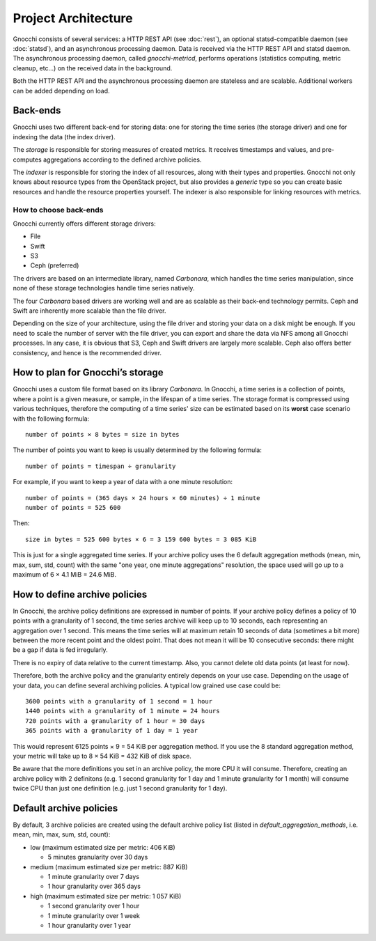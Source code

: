 ======================
 Project Architecture
======================

Gnocchi consists of several services: a HTTP REST API (see :doc:`rest`), an
optional statsd-compatible daemon (see :doc:`statsd`), and an asynchronous
processing daemon. Data is received via the HTTP REST API and statsd daemon.
The asynchronous processing daemon, called `gnocchi-metricd`, performs
operations (statistics computing, metric cleanup, etc...) on the received data
in the background.

Both the HTTP REST API and the asynchronous processing daemon are stateless and
are scalable. Additional workers can be added depending on load.


Back-ends
---------

Gnocchi uses two different back-end for storing data: one for storing the time
series (the storage driver) and one for indexing the data (the index driver).

The *storage* is responsible for storing measures of created metrics. It
receives timestamps and values, and pre-computes aggregations according to
the defined archive policies.

The *indexer* is responsible for storing the index of all resources, along with
their types and properties. Gnocchi not only knows about resource types from
the OpenStack project, but also provides a *generic* type so you can create
basic resources and handle the resource properties yourself. The indexer is
also responsible for linking resources with metrics.

How to choose back-ends
~~~~~~~~~~~~~~~~~~~~~~~

Gnocchi currently offers different storage drivers:

* File
* Swift
* S3
* Ceph (preferred)

The drivers are based on an intermediate library, named *Carbonara*, which
handles the time series manipulation, since none of these storage technologies
handle time series natively.

The four *Carbonara* based drivers are working well and are as scalable as
their back-end technology permits. Ceph and Swift are inherently more scalable
than the file driver.

Depending on the size of your architecture, using the file driver and storing
your data on a disk might be enough. If you need to scale the number of server
with the file driver, you can export and share the data via NFS among all
Gnocchi processes. In any case, it is obvious that S3, Ceph and Swift drivers
are largely more scalable. Ceph also offers better consistency, and hence is
the recommended driver.

How to plan for Gnocchi’s storage
---------------------------------

Gnocchi uses a custom file format based on its library *Carbonara*. In Gnocchi,
a time series is a collection of points, where a point is a given measure, or
sample, in the lifespan of a time series. The storage format is compressed
using various techniques, therefore the computing of a time series' size can be
estimated based on its **worst** case scenario with the following formula::

    number of points × 8 bytes = size in bytes

The number of points you want to keep is usually determined by the following
formula::

    number of points = timespan ÷ granularity

For example, if you want to keep a year of data with a one minute resolution::

    number of points = (365 days × 24 hours × 60 minutes) ÷ 1 minute
    number of points = 525 600

Then::

    size in bytes = 525 600 bytes × 6 = 3 159 600 bytes = 3 085 KiB

This is just for a single aggregated time series. If your archive policy uses
the 6 default aggregation methods (mean, min, max, sum, std, count) with the
same "one year, one minute aggregations" resolution, the space used will go up
to a maximum of 6 × 4.1 MiB = 24.6 MiB.


How to define archive policies
------------------------------

In Gnocchi, the archive policy definitions are expressed in number of points.
If your archive policy defines a policy of 10 points with a granularity of 1
second, the time series archive will keep up to 10 seconds, each representing
an aggregation over 1 second. This means the time series will at maximum retain
10 seconds of data (sometimes a bit more) between the more recent point and the
oldest point. That does not mean it will be 10 consecutive seconds: there might
be a gap if data is fed irregularly.

There is no expiry of data relative to the current timestamp. Also, you cannot
delete old data points (at least for now).

Therefore, both the archive policy and the granularity entirely depends on your
use case. Depending on the usage of your data, you can define several archiving
policies. A typical low grained use case could be::

    3600 points with a granularity of 1 second = 1 hour
    1440 points with a granularity of 1 minute = 24 hours
    720 points with a granularity of 1 hour = 30 days
    365 points with a granularity of 1 day = 1 year

This would represent 6125 points × 9 = 54 KiB per aggregation method. If
you use the 8 standard aggregation method, your metric will take up to 8 × 54
KiB = 432 KiB of disk space.

Be aware that the more definitions you set in an archive policy, the more CPU
it will consume. Therefore, creating an archive policy with 2 definitons (e.g.
1 second granularity for 1 day and 1 minute granularity for 1 month) will
consume twice CPU than just one definition (e.g. just 1 second granularity for
1 day).

Default archive policies
------------------------

By default, 3 archive policies are created using the default archive policy
list (listed in `default_aggregation_methods`, i.e. mean, min, max, sum, std,
count):

- low (maximum estimated size per metric: 406 KiB)

  * 5 minutes granularity over 30 days

- medium (maximum estimated size per metric: 887 KiB)

  * 1 minute granularity over 7 days
  * 1 hour granularity over 365 days

- high (maximum estimated size per metric: 1 057 KiB)

  * 1 second granularity over 1 hour
  * 1 minute granularity over 1 week
  * 1 hour granularity over 1 year
